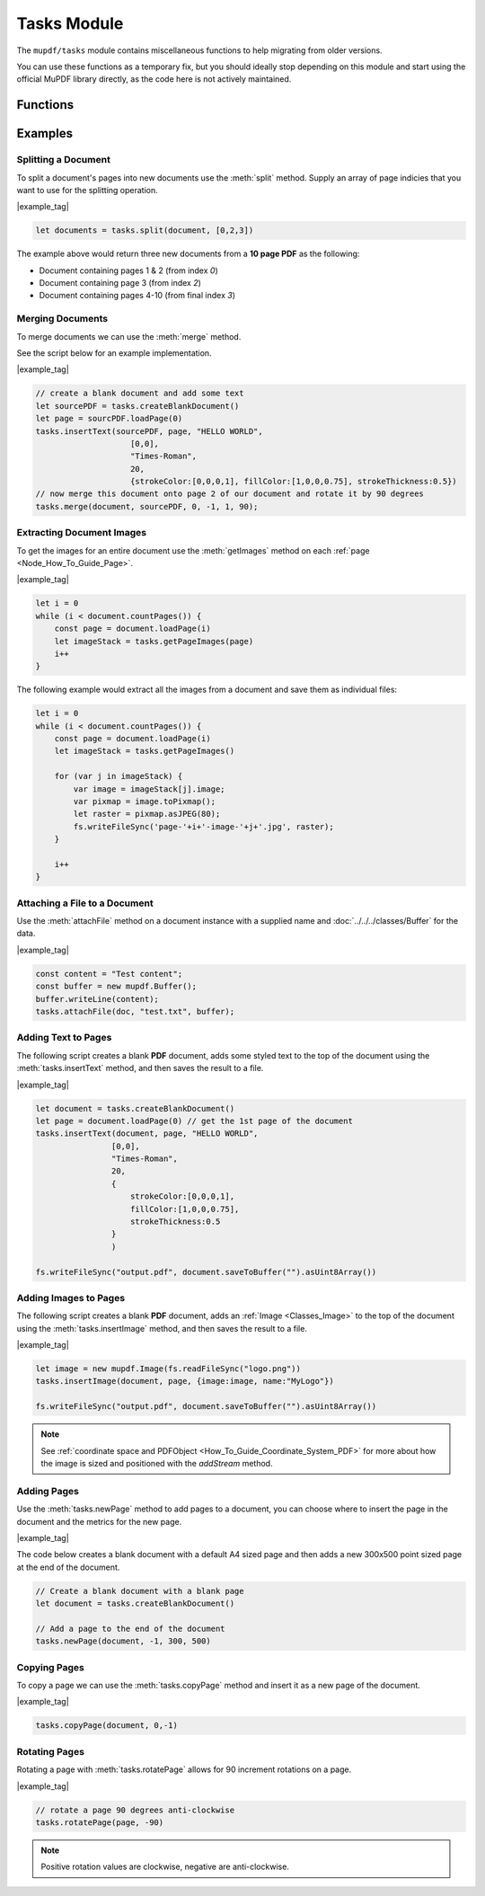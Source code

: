 Tasks Module
########

The ``mupdf/tasks`` module contains miscellaneous functions to help migrating from older versions.

You can use these functions as a temporary fix, but you should ideally stop
depending on this module and start using the official MuPDF library directly,
as the code here is not actively maintained.

Functions
===========

.. method:: tasks.createBlankDocument(width:number = 595, height:number = 842)

    Creates and returns a one paged :doc:`PDFDocument`. If no width or height is supplied then the default values for an A4 sized document will be used.

    :arg width: `number`. Width of document. 
    :arg height: `number`. Height of document.

    :return: `PDFDocument`.

    |example_tag|

    .. code-block:: javascript

        let document = tasks.createBlankDocument()

.. method:: tasks.newPage(document, pno: number = -1, width: number = 595, height: number = 842)

    Creates and returns a :doc:`PDFPage` at a given place location in a document. If no width or height is supplied then the default values for an A4 sized document will be used.

    :arg pno: `number`. The page location in the document to insert the page `0` = start of document, `-1` = end of document.
    :arg width: `number`. Width of document. 
    :arg height: `number`. Height of document.

    :return: :doc:`PDFPage`.

.. method:: tasks.copyPage(document, pno: number, to: number = -1)

    Copys a page from one index to another in the document.

    :arg pno: `number`. The page location in the document to copy the page from, `0` = start of document, `-1` = end of document.
    :arg to: `number`. The page location in the document to copy the page to, `0` = start of document, `-1` = end of document.



.. method:: tasks.deletePages(document, ...args: any[])

    A convenience method for deleting a range of pages.
    
    :arg ...args: `any[]`.

    **Using a range**

    Use `number, number` to delete a range of pages including the start and end index.

    **Using keywords**

    Use `{fromPage:number, toPage:number}` to delete a range of pages between the `fromPage` and the `toPage` (and including the `fromPage` and the `toPage`).

    For example if you called: `document.deletePages({fromPage:2, toPage:5})` it would delete pages at indexes 2,3,4 & 5.

    **Using a set**

    Use `[number, ...]` to define the pages you want to delete.

    For example if you called: `document.deletePages([0, 4, 6, 7])` it would delete pages at indexes 0,4,6 & 7.

    .. note::

        Remember pages indexes are **zero-indexed**! Thus `document.deletePages({fromPage:1, toPage:3})` is actually deleting from page 2 of your document.


.. method:: tasks.split(document, range: number[] | undefined)

    Splits a document into multiple documents with defined page ranges and returns a new set of documents.
    
    Supply a range of page numbers to be considered for how to split the document pages.

    For example if you wanted to split out the first two pages of a document then use: `[0,2]` - this supplies the page indicies to be used - page's referenced by `0` & `1` will be in one document, all pages from index `2` will be in the other document.

    :arg range: `number[]` or `undefined`. Page indicies for operation. If `undefined` then the document splits the document pages into single page document instances (one page for each document).

    :return: `PDFDocument[]`.

    |example_tag|

    .. code-block:: javascript
        
        // split out 3 documents, the first two pages, then page three, then everything from page 4 onwards
        var documents = tasks.split(document, [0, 2, 3])

    .. note::

        Remember page indexes are zero-indexed! i.e. Page 1 = index `0`!


.. method:: tasks.merge(targetPDF: PDFDocument, sourcePDF: PDFDocument, fromPage: number = 0, toPage: number = -1, startAt: number = -1, rotate: 0 | 90 | 180 | 270 = 0, copyLinks: boolean = true, copyAnnotations: boolean = true) 

    Merges two documents together with options.

    :arg sourcePDF: :doc:`PDFDocument`. The source :title:`PDF` to merge into the document instance.
    :arg fromPage: `number`. The start page, defaults to the first page of the document (`0`).
    :arg toPage: `number`. The end page, defaults to the last page of the document (`-1)`.
    :arg startAt: `number`. Where to insert the `sourcePDF` pages in the document instance, defaults to the last page (`-1)`.
    :arg rotate: `number`. Sets rotstion of inserted pages, defaults to no rotation (`0`).
    :arg copyLinks: `boolean`. Whether to copy document links from the `sourcePDF` or not, defaults to `true`.
    :arg copyAnnotations: `boolean`. Whether to copy document annotations from the `sourcePDF` or not, defaults to `true`.

    |example_tag|

    .. code-block:: javascript

        // merge another document (sourcePDF) onto page 2 of our document instance
        tasks.merge(document, sourcePDF, 0, -1, 1);


.. method:: tasks.attachFile(document, name: string, data: Buffer | ArrayBuffer | Uint8Array, options?: {filename?: string; creationDate?: Date; modificationDate?: Date;})

    Attach a file to a document by supplying a name and buffer of data.

    :arg name: `string`. The name of the file.
    :arg data: `Buffer | ArrayBuffer | Uint8Array`. Data for file.
    :arg options: `{filename?: string; creationDate?: Date; modificationDate?: Date;}`. Optional metadata.

        - `filename`. Optionally supply a file name separately from the previous `name` parameter. (Defaults to `name` if not supplied)
        - `creationDate`. Optionally supply a JavaScript `Date` object for the creation date. (Defaults to "now" `Date()` if not supplied))
        - `modificationDate`. Optionally supply a JavaScript `Date` object for the modification date. (Defaults to "now" `Date()` if not supplied))

    |example_tag|

    .. code-block:: javascript

        const content = "Test content";
        const buffer = new Buffer();
        buffer.writeLine(content);
        tasks.attachFile(pdfDocument, "test.txt", buffer);

.. method:: tasks.insertText(document, page, value:string, point: Point, fontName:string = "Times-Roman", fontSize:number = 18, graphics: {strokeColor:Color, fillColor:Color, strokeThickness:number} = {strokeColor:[0,0,0,1], fillColor:[0,0,0,1], strokeThickness:1})
    
    Inserts text onto a page at the given point along with styling options. 

    :arg value: `string`. The value of the text. 
    :arg point: `Point`. The :ref:`Point <Glossary_Points>` coordinate for the text.
    :arg fontName: `string`. Defaults to "Times-Roman"
    :arg fontSize: `number`. Font size, default is 18 points.
    :arg graphics: `{strokeColor:Color, fillColor:Color, strokeThickness:number}`. An object with three keys to set the graphics styling for the text.

        - `strokeColor`. :ref:`Color <Glossary_Colors>` for the color of the text border (or stroke).
        - `fillColor`. :ref:`Color <Glossary_Colors>`  for the color of the text fill (or body)
        - `strokeThickness`. `number`. `0` or above to set the stroke thickness in points. Floating point numbers are accepted.

    |example_tag|

    .. code-block:: javascript

        tasks.insertText(doc, page, "HELLO WORLD!", 
                       [0,0], 
                       "Times-Roman", 
                       65, 
                       {strokeColor:[0,0,0,1], fillColor:[1,0,0,0.75], strokeThickness:1.5});



.. method:: tasks.insertImage(document, page, data: {image:Image, name:string}, metrics: {x?:number, y?:number, width?:number, height?:number} = {x:0,y:0,width:0,height:0}) 

    Inserts an image onto a page with a given name and within the given rectangle.

    :arg data: `{image:Image, name:string}`. Object containing an :doc:`Image` and the name for the image (note this should ideally be unique for the page).
    :arg metrics: `{x?:number, y?:number, width?:number, height?:number}`. An optional object used to define the position and size for the image. If these values are `undefined` then `x` = `0`, `y` = `0`, `width` = *inherent image width*, `height` = *inherent image height*. 

    |example_tag|

    .. code-block:: javascript

        const imageData = fs.readFileSync("logo.png"));
        let logo = new mupdf.Image(imageData);
        tasks.insertImage(document, page, {image:logo, name:"MyLogo"}, 
                                {x:0, y:0, width:200, height:200});


.. _Classes_PDFPage_deleteResourcesXObject:

.. method:: tasks.deletePageResourcesXObject(ref:string)

    Deletes a **PDF** :doc:`XObject` resources by `name` key.

    :arg ref: `string`

    .. note:: 

        Use :meth:`tasks.getPageResourcesXObjects` to find :doc:`XObject` `name` keys which you may want to delete.


.. method:: tasks.addAnnotation(page, type: CreatableAnnotationType, metrics: {x:number, y:number, width:number, height:number}, author?:string, contents?:string)

    Creates an annotation of your choice from the set in :ref:`CreatableAnnotationType <Glossary_CreatableAnnotationType>` at a location on the page defined by the `metrics`.

    This method also has options for defining the author and contents of the annotation.

    :arg type: `CreatableAnnotationType`.
    :arg metrics: `{x:number, y:number, width:number, height:number}`.
    :arg author: `string` | `null`. The annotation author.
    :arg contents: `string`. The annotation contents. See :meth:`setContents`.

    :return: :doc:`PDFAnnotation`.

    |example_tag|

    .. code-block:: javascript

        let myNote = tasks.addAnnotation(page, "Text", {x:100, y:200, width:300, height:50}, null, "Hello World!");


.. method:: tasks.addRedaction(page, metrics: {x:number, y:number, width:number, height:number})

    Creates a redaction annotation at a location on the page defined by the `metrics`.

    :arg metrics: `{x:number, y:number, width:number, height:number}`.

    :return: :doc:`PDFAnnotation`.

    |example_tag|

    .. code-block:: javascript

        let redactionAnnotation = tasks.addRedaction(page, {x:100, y:200, width:300, height:50})

..  method:: tasks.rotatePage(page, r:number)

    Rotating a page allows for 90 increment rotations on a page. 
    
    If you send a rotation value which is not one of postive or negative `0`, `90`, `180`, `270` then this method will do nothing.

    :arg r: `number`. The rotation value to apply to the page.

    |example_tag|

    .. code-block:: javascript

        // rotate a page 90 degrees anti-clockwise
        tasks.rotatePage(page, -90)

    .. note::

        Positive rotation values are clockwise, negative are anti-clockwise.

Examples
==============

Splitting a Document
-----------------------------

To split a document's pages into new documents use the :meth:`split` method. Supply an array of page indicies that you want to use for the splitting operation.

|example_tag|

.. code-block:: javascript

    let documents = tasks.split(document, [0,2,3])

The example above would return three new documents from a **10 page PDF** as the following:

- Document containing pages 1 & 2 (from index `0`)
- Document containing page 3 (from index `2`)
- Document containing pages 4-10 (from final index `3`)




Merging Documents
-----------------------------

To merge documents we can use the :meth:`merge` method.

See the script below for an example implementation.

|example_tag|

.. code-block:: javascript

    // create a blank document and add some text
    let sourcePDF = tasks.createBlankDocument()
    let page = sourcPDF.loadPage(0)
    tasks.insertText(sourcePDF, page, "HELLO WORLD", 
                        [0,0], 
                        "Times-Roman", 
                        20, 
                        {strokeColor:[0,0,0,1], fillColor:[1,0,0,0.75], strokeThickness:0.5})
    // now merge this document onto page 2 of our document and rotate it by 90 degrees
    tasks.merge(document, sourcePDF, 0, -1, 1, 90);

Extracting Document Images
----------------------------------


To get the images for an entire document use the :meth:`getImages` method on each :ref:`page <Node_How_To_Guide_Page>`.

|example_tag|

.. code-block:: javascript

    let i = 0
    while (i < document.countPages()) {
        const page = document.loadPage(i)
        let imageStack = tasks.getPageImages(page)
        i++
    }


The following example would extract all the images from a document and save them as individual files:

.. code-block:: javascript

    let i = 0
    while (i < document.countPages()) {
        const page = document.loadPage(i)
        let imageStack = tasks.getPageImages()

        for (var j in imageStack) {
            var image = imageStack[j].image;
            var pixmap = image.toPixmap();
            let raster = pixmap.asJPEG(80);
            fs.writeFileSync('page-'+i+'-image-'+j+'.jpg', raster);
        }

        i++
    }

Attaching a File to a Document
-----------------------------------

Use the :meth:`attachFile` method on a document instance with a supplied name and :doc:`../../../classes/Buffer` for the data.

|example_tag|

.. code-block:: javascript

    const content = "Test content";
    const buffer = new mupdf.Buffer();
    buffer.writeLine(content);
    tasks.attachFile(doc, "test.txt", buffer);






Adding Text to Pages
-------------------------------

The following script creates a blank **PDF** document, adds some styled text to the top of the document using the :meth:`tasks.insertText` method, and then saves the result to a file.

|example_tag|

.. code-block:: javascript

    let document = tasks.createBlankDocument()
    let page = document.loadPage(0) // get the 1st page of the document
    tasks.insertText(document, page, "HELLO WORLD", 
                    [0,0], 
                    "Times-Roman", 
                    20, 
                    {
                        strokeColor:[0,0,0,1], 
                        fillColor:[1,0,0,0.75], 
                        strokeThickness:0.5
                    }
                    )

    fs.writeFileSync("output.pdf", document.saveToBuffer("").asUint8Array())


Adding Images to Pages
-------------------------------

The following script creates a blank **PDF** document, adds an :ref:`Image <Classes_Image>` to the top of the document using the :meth:`tasks.insertImage` method, and then saves the result to a file.

|example_tag|

.. code-block:: javascript

    let image = new mupdf.Image(fs.readFileSync("logo.png"))
    tasks.insertImage(document, page, {image:image, name:"MyLogo"})

    fs.writeFileSync("output.pdf", document.saveToBuffer("").asUint8Array())

.. note::

    See :ref:`coordinate space and PDFObject <How_To_Guide_Coordinate_System_PDF>` for more about how the image is sized and positioned with the `addStream` method.


Adding Pages
---------------

Use the :meth:`tasks.newPage` method to add pages to a document, you can choose where to insert the page in the document and the metrics for the new page.

|example_tag|

The code below creates a blank document with a default A4 sized page and then adds a new 300x500 point sized page at the end of the document.

.. code-block:: javascript
    
    // Create a blank document with a blank page
    let document = tasks.createBlankDocument()

    // Add a page to the end of the document
    tasks.newPage(document, -1, 300, 500)




Copying Pages
-----------------

To copy a page we can use the :meth:`tasks.copyPage` method and insert it as a new page of the document.

|example_tag|

.. code-block:: javascript

    tasks.copyPage(document, 0,-1)

Rotating Pages
---------------------

Rotating a page with :meth:`tasks.rotatePage` allows for 90 increment rotations on a page.

|example_tag|

.. code-block:: javascript

    // rotate a page 90 degrees anti-clockwise
    tasks.rotatePage(page, -90)

.. note::

    Positive rotation values are clockwise, negative are anti-clockwise.


